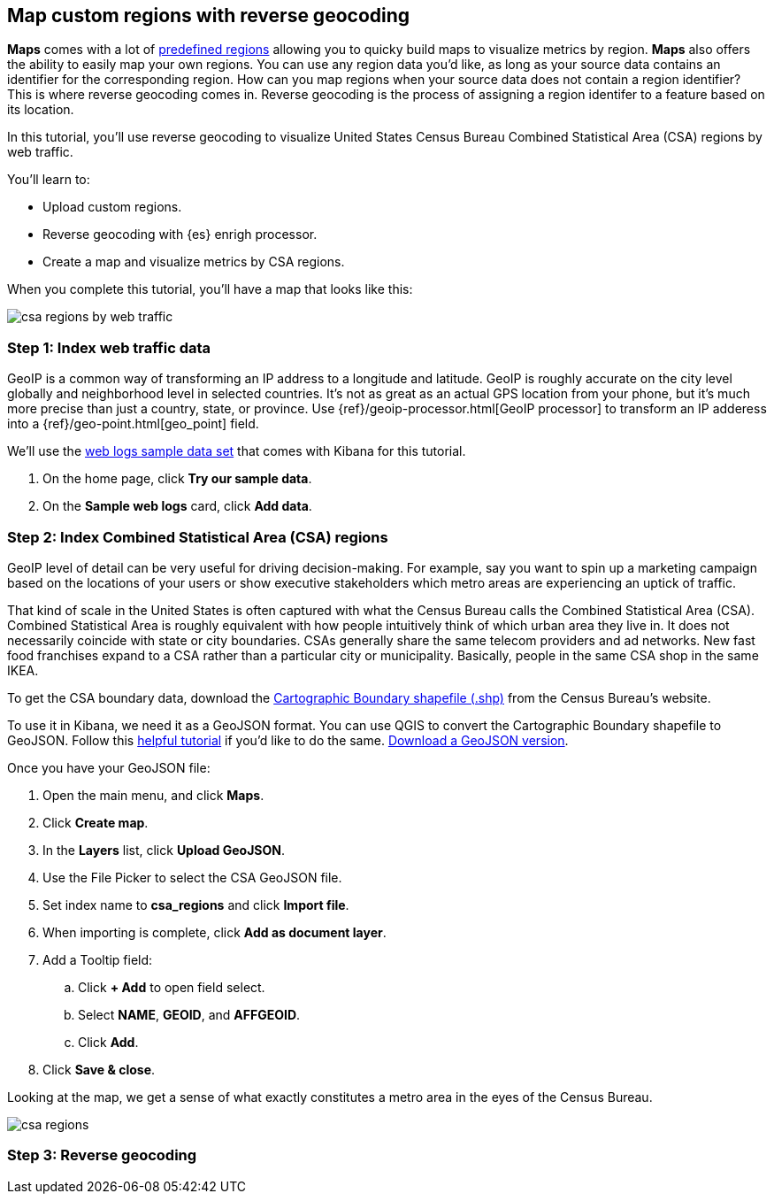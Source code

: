 [role="xpack"]
[[reverse-geocoding-tutorial]]
== Map custom regions with reverse geocoding

*Maps* comes with a lot of https://maps.elastic.co/#file[predefined regions] allowing you to quicky build maps to visualize metrics by region. *Maps* also offers the ability to easily map your own regions. You can use any region data you'd like, as long as your source data contains an identifier for the corresponding region. How can you map regions when your source data does not contain a region identifier? This is where reverse geocoding comes in. Reverse geocoding is the process of assigning a region identifer to a feature based on its location.

In this tutorial, you’ll use reverse geocoding to visualize United States Census Bureau Combined Statistical Area (CSA) regions by web traffic.

You’ll learn to:

- Upload custom regions.
- Reverse geocoding with {es} enrigh processor.
- Create a map and visualize metrics by CSA regions.

When you complete this tutorial, you’ll have a map that looks like this:

[role="screenshot"]
image::maps/images/reverse-geocoding-tutorial/csa_regions_by_web_traffic.jpeg[]


[float]
=== Step 1: Index web traffic data
GeoIP is a common way of transforming an IP address to a longitude and latitude. GeoIP is roughly accurate on the city level globally and neighborhood level in selected countries. It’s not as great as an actual GPS location from your phone, but it’s much more precise than just a country, state, or province. Use {ref}/geoip-processor.html[GeoIP processor] to transform an IP adderess into a {ref}/geo-point.html[geo_point] field.

We’ll use the <<get-started, web logs sample data set>> that comes with Kibana for this tutorial.

. On the home page, click *Try our sample data*.
. On the *Sample web logs* card, click *Add data*.


[float]
=== Step 2: Index Combined Statistical Area (CSA) regions
GeoIP level of detail can be very useful for driving decision-making. For example, say you want to spin up a marketing campaign based on the locations of your users or show executive stakeholders which metro areas are experiencing an uptick of traffic.

That kind of scale in the United States is often captured with what the Census Bureau calls the Combined Statistical Area (CSA). Combined Statistical Area is roughly equivalent with how people intuitively think of which urban area they live in. It does not necessarily coincide with state or city boundaries. CSAs generally share the same telecom providers and ad networks. New fast food franchises expand to a CSA rather than a particular city or municipality. Basically, people in the same CSA shop in the same IKEA.

To get the CSA boundary data, download the https://www.census.gov/geographies/mapping-files/time-series/geo/carto-boundary-file.html[Cartographic Boundary shapefile (.shp)] from the Census Bureau’s website.

To use it in Kibana, we need it as a GeoJSON format. You can use QGIS to convert the Cartographic Boundary shapefile to GeoJSON. Follow this https://gist.github.com/YKCzoli/b7f5ff0e0f641faba0f47fa5d16c4d8d[helpful tutorial] if you'd like to do the same. https://gist.githubusercontent.com/thomasneirynck/3813ddde31052b6b58b458ec2a86f81f/raw/2925c87f13324c75b6ed82ead9bf593f3224e847/csba.geojson[Download a GeoJSON version].

Once you have your GeoJSON file:

. Open the main menu, and click *Maps*.
. Click *Create map*.
. In the *Layers* list, click *Upload GeoJSON*.
. Use the File Picker to select the CSA GeoJSON file.
. Set index name to *csa_regions* and click *Import file*.
. When importing is complete, click *Add as document layer*.
. Add a Tooltip field:
.. Click *+ Add* to open field select.
.. Select *NAME*, *GEOID*, and *AFFGEOID*.
.. Click *Add*.
. Click *Save & close*.

Looking at the map, we get a sense of what exactly constitutes a metro area in the eyes of the Census Bureau.

[role="screenshot"]
image::maps/images/reverse-geocoding-tutorial/csa_regions.jpeg[]

[float]
=== Step 3: Reverse geocoding